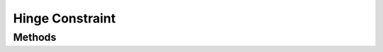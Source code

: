 ================
Hinge Constraint
================

.. doxygenstruct:: nvHingeConstraint

.. doxygenstruct:: nvHingeConstraintInitializer


Methods
=======

.. doxygenfunction:: nvHingeConstraint_new

.. doxygenfunction:: nvHingeConstraint_get_body_a

.. doxygenfunction:: nvHingeConstraint_get_body_b

.. doxygenfunction:: nvHingeConstraint_set_anchor

.. doxygenfunction:: nvHingeConstraint_get_anchor

.. doxygenfunction:: nvHingeConstraint_set_limits

.. doxygenfunction:: nvHingeConstraint_get_limits

.. doxygenfunction:: nvHingeConstraint_set_upper_limit

.. doxygenfunction:: nvHingeConstraint_get_upper_limit

.. doxygenfunction:: nvHingeConstraint_set_lower_limit

.. doxygenfunction:: nvHingeConstraint_get_lower_limit

.. doxygenfunction:: nvHingeConstraint_set_max_force

.. doxygenfunction:: nvHingeConstraint_get_max_force